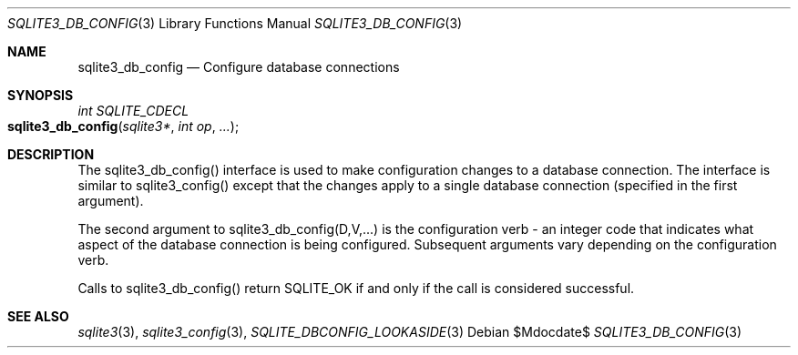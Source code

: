.Dd $Mdocdate$
.Dt SQLITE3_DB_CONFIG 3
.Os
.Sh NAME
.Nm sqlite3_db_config
.Nd Configure database connections
.Sh SYNOPSIS
.Ft int SQLITE_CDECL 
.Fo sqlite3_db_config
.Fa "sqlite3*"
.Fa "int op"
.Fa "..."
.Fc
.Sh DESCRIPTION
The sqlite3_db_config() interface is used to make configuration changes
to a database connection.
The interface is similar to sqlite3_config() except
that the changes apply to a single database connection
(specified in the first argument).
.Pp
The second argument to sqlite3_db_config(D,V,...)  is the  configuration verb
- an integer code that indicates what aspect of the database connection
is being configured.
Subsequent arguments vary depending on the configuration verb.
.Pp
Calls to sqlite3_db_config() return SQLITE_OK if and only if the call
is considered successful.
.Sh SEE ALSO
.Xr sqlite3 3 ,
.Xr sqlite3_config 3 ,
.Xr SQLITE_DBCONFIG_LOOKASIDE 3
